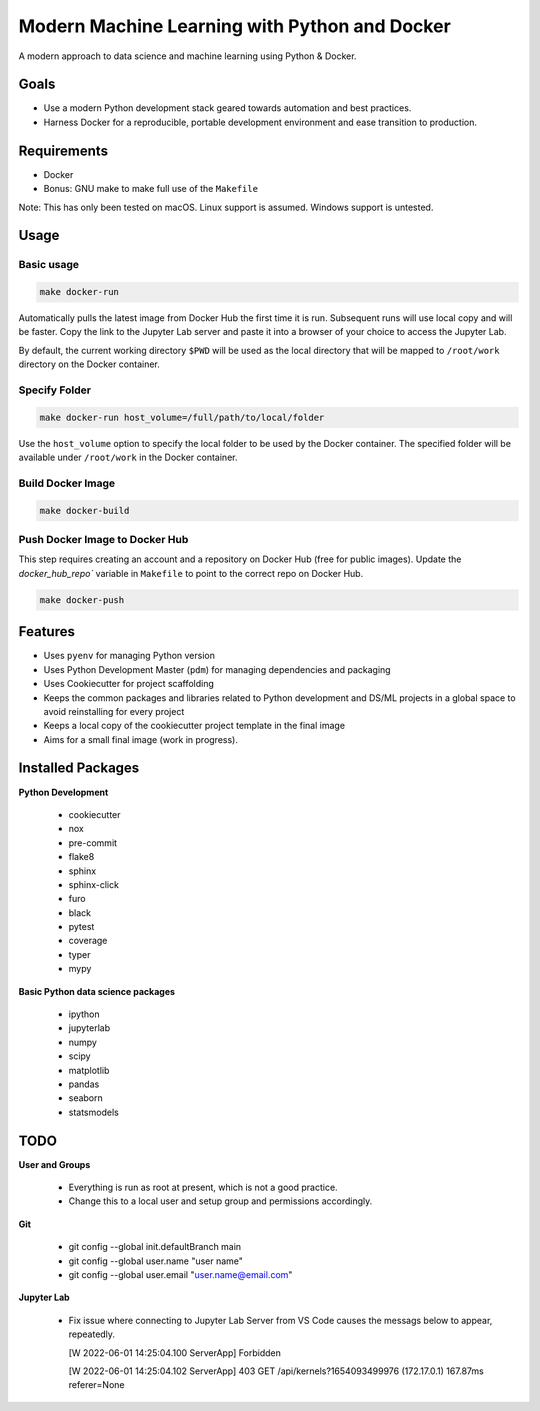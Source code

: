 ##############################################
Modern Machine Learning with Python and Docker
##############################################

A modern approach to data science and machine learning using Python & Docker.

Goals
=====

- Use a modern Python development stack geared towards automation and best practices.
- Harness Docker for a reproducible, portable development environment and ease transition to production.

Requirements
============

- Docker
- Bonus: GNU make to make full use of the ``Makefile``

Note: This has only been tested on macOS. Linux support is assumed. Windows support is untested.

Usage
=====

Basic usage
-----------

.. code:: sh

   make docker-run

Automatically pulls the latest image from Docker Hub the first time it is run. Subsequent runs will use local copy and will be faster. Copy the link to the Jupyter Lab server and paste it into a browser of your choice to access the Jupyter Lab.

By default, the current working directory ``$PWD`` will be used as the local directory that will be mapped to ``/root/work`` directory on the Docker container.

Specify Folder
--------------

.. code:: sh

   make docker-run host_volume=/full/path/to/local/folder

Use the ``host_volume`` option to specify the local folder to be used by the Docker container. The specified folder will be available under ``/root/work`` in the Docker container.

Build Docker Image
------------------

.. code:: sh

   make docker-build

Push Docker Image to Docker Hub
-------------------------------

This step requires creating an account and a repository on Docker Hub (free for public images). Update the `docker_hub_repo`` variable in ``Makefile`` to point to the correct repo on Docker Hub. 

.. code:: sh

   make docker-push

Features
========

- Uses ``pyenv`` for managing Python version
- Uses Python Development Master (``pdm``) for managing dependencies and packaging
- Uses Cookiecutter for project scaffolding
- Keeps the common packages and libraries related to Python development and DS/ML projects in a global space to avoid reinstalling for every project
- Keeps a local copy of the cookiecutter project template in the final image
- Aims for a small final image (work in progress).

Installed Packages
==================

**Python Development**

  - cookiecutter
  - nox
  - pre-commit
  - flake8
  - sphinx
  - sphinx-click
  - furo
  - black
  - pytest
  - coverage
  - typer
  - mypy

**Basic Python data science packages**

  - ipython
  - jupyterlab
  - numpy
  - scipy
  - matplotlib
  - pandas
  - seaborn
  - statsmodels

TODO
====

**User and Groups**
  
  - Everything is run as root at present, which is not a good practice.
  - Change this to a local user and setup group and permissions accordingly.

**Git**

  - git config --global init.defaultBranch main
  - git config --global user.name "user name"
  - git config --global user.email "user.name@email.com"

**Jupyter Lab**

  - Fix issue where connecting to Jupyter Lab Server from VS Code causes the messags below to appear, repeatedly.

    [W 2022-06-01 14:25:04.100 ServerApp] Forbidden
    
    [W 2022-06-01 14:25:04.102 ServerApp] 403 GET /api/kernels?1654093499976 (172.17.0.1) 167.87ms referer=None
